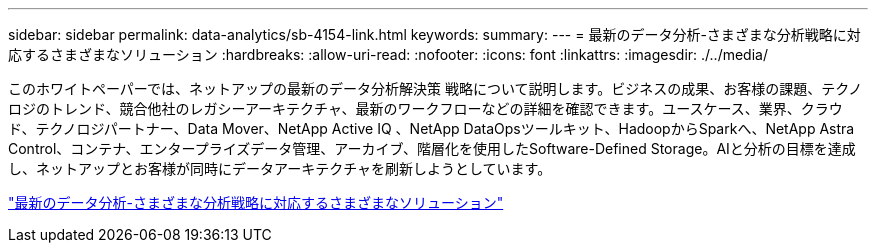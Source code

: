 ---
sidebar: sidebar 
permalink: data-analytics/sb-4154-link.html 
keywords:  
summary:  
---
= 最新のデータ分析-さまざまな分析戦略に対応するさまざまなソリューション
:hardbreaks:
:allow-uri-read: 
:nofooter: 
:icons: font
:linkattrs: 
:imagesdir: ./../media/


このホワイトペーパーでは、ネットアップの最新のデータ分析解決策 戦略について説明します。ビジネスの成果、お客様の課題、テクノロジのトレンド、競合他社のレガシーアーキテクチャ、最新のワークフローなどの詳細を確認できます。ユースケース、業界、クラウド、テクノロジパートナー、Data Mover、NetApp Active IQ 、NetApp DataOpsツールキット、HadoopからSparkへ、NetApp Astra Control、コンテナ、エンタープライズデータ管理、アーカイブ、階層化を使用したSoftware-Defined Storage。AIと分析の目標を達成し、ネットアップとお客様が同時にデータアーキテクチャを刷新しようとしています。

link:https://www.netapp.com/pdf.html?item=/media/58015-sb-4154.pdf["最新のデータ分析-さまざまな分析戦略に対応するさまざまなソリューション"^]
